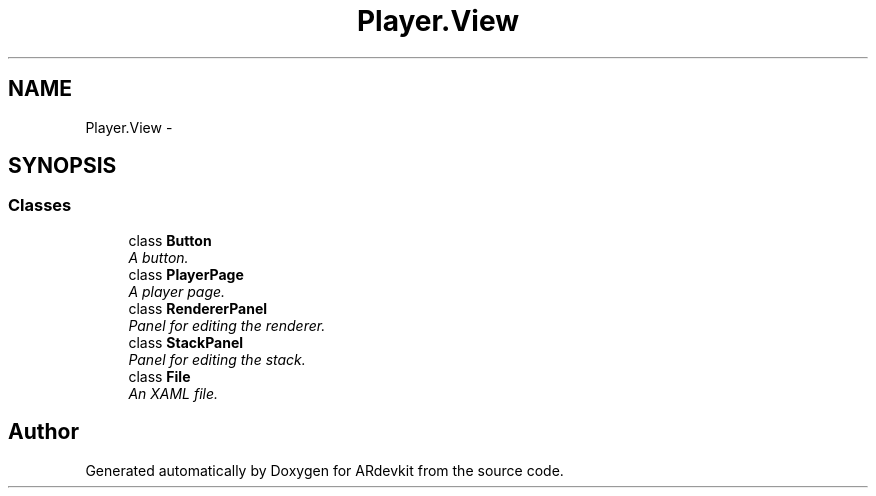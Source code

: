 .TH "Player.View" 3 "Wed Dec 18 2013" "Version 0.1" "ARdevkit" \" -*- nroff -*-
.ad l
.nh
.SH NAME
Player.View \- 
.SH SYNOPSIS
.br
.PP
.SS "Classes"

.in +1c
.ti -1c
.RI "class \fBButton\fP"
.br
.RI "\fIA button\&. \fP"
.ti -1c
.RI "class \fBPlayerPage\fP"
.br
.RI "\fIA player page\&. \fP"
.ti -1c
.RI "class \fBRendererPanel\fP"
.br
.RI "\fIPanel for editing the renderer\&. \fP"
.ti -1c
.RI "class \fBStackPanel\fP"
.br
.RI "\fIPanel for editing the stack\&. \fP"
.ti -1c
.RI "class \fBFile\fP"
.br
.RI "\fIAn XAML file\&. \fP"
.in -1c
.SH "Author"
.PP 
Generated automatically by Doxygen for ARdevkit from the source code\&.
